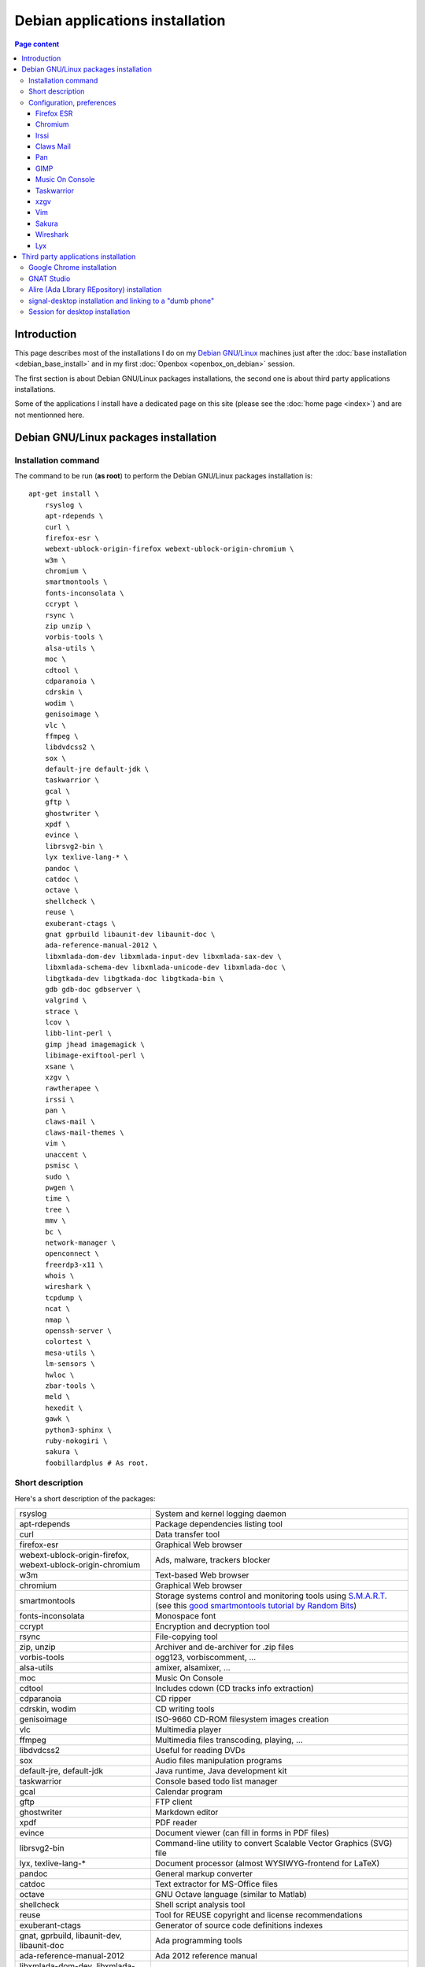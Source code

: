 Debian applications installation
================================

.. contents:: Page content
  :local:
  :backlinks: entry

.. highlight:: shell


Introduction
------------

This page describes most of the installations I do on my `Debian GNU/Linux
<https://www.debian.org>`_ machines just after the :doc:`base installation
<debian_base_install>` and in my first :doc:`Openbox <openbox_on_debian>`
session.

The first section is about Debian GNU/Linux packages installations, the second
one is about third party applications installations.

Some of the applications I install have a dedicated page on this site (please
see the :doc:`home page <index>`) and are not mentionned here.


Debian GNU/Linux packages installation
--------------------------------------


Installation command
~~~~~~~~~~~~~~~~~~~~

The command to be run (**as root**) to perform the Debian GNU/Linux packages
installation is::

  apt-get install \
      rsyslog \
      apt-rdepends \
      curl \
      firefox-esr \
      webext-ublock-origin-firefox webext-ublock-origin-chromium \
      w3m \
      chromium \
      smartmontools \
      fonts-inconsolata \
      ccrypt \
      rsync \
      zip unzip \
      vorbis-tools \
      alsa-utils \
      moc \
      cdtool \
      cdparanoia \
      cdrskin \
      wodim \
      genisoimage \
      vlc \
      ffmpeg \
      libdvdcss2 \
      sox \
      default-jre default-jdk \
      taskwarrior \
      gcal \
      gftp \
      ghostwriter \
      xpdf \
      evince \
      librsvg2-bin \
      lyx texlive-lang-* \
      pandoc \
      catdoc \
      octave \
      shellcheck \
      reuse \
      exuberant-ctags \
      gnat gprbuild libaunit-dev libaunit-doc \
      ada-reference-manual-2012 \
      libxmlada-dom-dev libxmlada-input-dev libxmlada-sax-dev \
      libxmlada-schema-dev libxmlada-unicode-dev libxmlada-doc \
      libgtkada-dev libgtkada-doc libgtkada-bin \
      gdb gdb-doc gdbserver \
      valgrind \
      strace \
      lcov \
      libb-lint-perl \
      gimp jhead imagemagick \
      libimage-exiftool-perl \
      xsane \
      xzgv \
      rawtherapee \
      irssi \
      pan \
      claws-mail \
      claws-mail-themes \
      vim \
      unaccent \
      psmisc \
      sudo \
      pwgen \
      time \
      tree \
      mmv \
      bc \
      network-manager \
      openconnect \
      freerdp3-x11 \
      whois \
      wireshark \
      tcpdump \
      ncat \
      nmap \
      openssh-server \
      colortest \
      mesa-utils \
      lm-sensors \
      hwloc \
      zbar-tools \
      meld \
      hexedit \
      gawk \
      python3-sphinx \
      ruby-nokogiri \
      sakura \
      foobillardplus # As root.


Short description
~~~~~~~~~~~~~~~~~

.. index::
  single: xfreerdp

Here's a short description of the packages:

.. list-table::

  * - rsyslog
    - System and kernel logging daemon
  * - apt-rdepends
    - Package dependencies listing tool
  * - curl
    - Data transfer tool
  * - firefox-esr
    - Graphical Web browser
  * - webext-ublock-origin-firefox, webext-ublock-origin-chromium
    - Ads, malware, trackers blocker
  * - w3m
    - Text-based Web browser
  * - chromium
    - Graphical Web browser
  * - smartmontools
    - Storage systems control and monitoring tools using `S.M.A.R.T.
      <https://en.wikipedia.org/wiki/S.M.A.R.T.>`_ (see this `good
      smartmontools tutorial by Random Bits <https://blog.shadypixel.com/monitoring-hard-drive-health-on-linux-with-smartmontools>`_)
  * - fonts-inconsolata
    - Monospace font
  * - ccrypt
    - Encryption and decryption tool
  * - rsync
    - File-copying tool
  * - zip, unzip
    - Archiver and de-archiver for .zip files
  * - vorbis-tools
    - ogg123, vorbiscomment, ...
  * - alsa-utils
    - amixer, alsamixer, ...
  * - moc
    - Music On Console
  * - cdtool
    - Includes cdown (CD tracks info extraction)
  * - cdparanoia
    - CD ripper
  * - cdrskin, wodim
    - CD writing tools
  * - genisoimage
    - ISO-9660 CD-ROM filesystem images creation
  * - vlc
    - Multimedia player
  * - ffmpeg
    - Multimedia files transcoding, playing, ...
  * - libdvdcss2
    - Useful for reading DVDs
  * - sox
    - Audio files manipulation programs
  * - default-jre, default-jdk
    - Java runtime, Java development kit
  * - taskwarrior
    - Console based todo list manager
  * - gcal
    - Calendar program
  * - gftp
    - FTP client
  * - ghostwriter
    - Markdown editor
  * - xpdf
    - PDF reader
  * - evince
    - Document viewer (can fill in forms in PDF files)
  * - librsvg2-bin
    - Command-line utility to convert Scalable Vector Graphics (SVG) file
  * - lyx, texlive-lang-*
    - Document processor (almost WYSIWYG-frontend for LaTeX)
  * - pandoc
    - General markup converter
  * - catdoc
    - Text extractor for MS-Office files
  * - octave
    - GNU Octave language (similar to Matlab)
  * - shellcheck
    - Shell script analysis tool
  * - reuse
    - Tool for REUSE copyright and license recommendations
  * - exuberant-ctags
    - Generator of source code definitions indexes
  * - gnat, gprbuild, libaunit-dev, libaunit-doc
    - Ada programming tools
  * - ada-reference-manual-2012
    - Ada 2012 reference manual
  * - libxmlada-dom-dev, libxmlada-input-dev, libxmlada-sax-dev,
      libxmlada-schema-dev, libxmlada-unicode-dev, libxmlada-doc,
      libgtkada-dev, libgtkada-doc, libgtkada-bin
    - Ada libraries (XML/Ada and GtkAda)
  * - gdb, gdb-doc, gdbserver
    - GNU debugger (including remote server)
  * - valgrind
    - Program profiling tools
  * - strace
    - System call tracer
  * - lcov
    - Test coverage report generation tools
  * - libb-lint-perl
    - Perl code checker
  * - gimp, jhead, imagemagick
    - Image manipulation programs
  * - libimage-exiftool-perl
    - Includes exiftool (image metadata extraction)
  * - xsane
    - Frontend for SANE (Scanner Access Now Easy), includes Gimp plugin
      (the Gimp plugin may not work, on Debian Bookworm at least, but `there is
      a fix
      <https://askubuntu.com/questions/1427978/lubuntu-22-04-1-xsane-gimp-plugin-doesnt-work>`_)
  * - xzgv
    - Image viewer
  * - rawtherapee
    - Raw image converter
  * - irssi
    - IRC client
  * - pan
    - Usenet newsreader
  * - claws-mail
    - Mail client (MH mailbox format)
  * - claws-mail-themes
    - Claws Mail themes
  * - vim
    - Vim text editor
  * - unaccent
    - Tool to replace accented letters by unaccented equivalent
  * - psmisc
    - killall, ...
  * - sudo
    - Privilege escalation
  * - pwgen
    - Password generator
  * - time
    - CPU resource usage measurement
  * - tree
    - Indented directory listing tool
  * - mmv
    - Tool to move/copy/append/link multiple files by wildcard patterns
  * - bc
    - Calculator language, to be used in scripts or interactively
  * - network-manager
    - Network management framework
  * - openconnect
    - Client for GlobalProtect VPN (among others)
  * - freerdp3-x11
    - X11 based Remote Desktop Protocol client (On Debian Buster, I have to
      append options ``/relax-order-checks`` and ``+glyph-cache`` to the
      ``xfreerdp`` command line. See
      https://bugs.debian.org/cgi-bin/bugreport.cgi?bug=954203#10. My command
      line is like: ``xfreerdp +glyph-cache /relax-order-checks /u:my_user_name
      /v:my.server /kbd:0x40c /f``)
  * - whois
    - Command-line WHOIS client
  * - wireshark
    - Graphical network traffic analyzer
  * - tcpdump
    - Command-line network traffic analyzer
  * - ncat
    - Utility to read / write data across networks from the command line
  * - nmap
    - Network mapper
  * - openssh-server
    - Secure shell (SSH) server
  * - colortest
    - Terminal color test graphs
  * - mesa-utils
    - glxgears and other programs
  * - lm-sensors
    - Utilities to read temperature/voltage/fan sensors (Run ``sensors-detect``
      as root to configure and ``sensors`` to view a readout of the sensors.)
  * - hwloc
    - Hardware Locality tool suite
  * - zbar-tools
    - Bar code / QR-code related utilities
  * - meld
    - Graphical tool to show differences between text files
  * - hexedit
    - Hexadecimal editor
  * - gawk
    - GNU awk, a pattern scanning and processing language
  * - python3-sphinx
    - Documentation generator
  * - ruby-nokogiri
    - HTML, XML, SAX, and Reader parser for Ruby
  * - sakura
    - Terminal emulator
  * - foobillardplus
    - 3D OpenGL billiard game


Configuration, preferences
~~~~~~~~~~~~~~~~~~~~~~~~~~

Firefox ESR
___________

.. index::
  pair: Firefox ESR; confirm on exit
  pair: Firefox ESR; default search engine
  single: DuckDuckGo

At about:config, set the following options to true:

* browser.quitShortcut.disabled
* browser.tabs.warnOnClose
* browser.tabs.warnOnCloseOtherTabs
* browser.warnOnQuit

At about:preferences#search, set DuckDuckGo as default search engine.

At about:preferences#privacy, uncheck "Ask to save logins and passwords for
websites".


.. _chromium_config:

Chromium
________

.. index::
  pair: Chromium; default search engine
  single: GNOME Keyring

In Settings | Autofill and passwords | Password Manager | Settings, disable
"Offer to save passwords and passkeys" and "Sign in automatically".

Chromium may issue a warning on every startup, asking the pasword to unlock the
default GNOME Keyring. To get rid of the warning, I clear my GNOME Keyring
files::

  rm -rf ~/.local/share/keyrings/*


Irssi
_____

.. index::
  pair: Irssi; theme
  single: ~/.irssi/config

Set personal information (real name, user name, nickname) in
``~/.irssi/config``.

`Many Irssi themes are available <https://irssi-import.github.io/themes>`_. I
chose the `rolle theme <https://irssi-import.github.io/themes/rolle.theme>`_.

To install and use the theme, just copy the theme file to ``~/.irssi`` and
issue a ``/SET theme <theme_name>`` command in Irssi.


Claws Mail
__________

.. index::
  pair: Claws Mail; confirm on exit
  pair: Claws Mail; theme
  single: ~/.claws-mail/accountrc
  single: ~/.signature

When starting Claws Mail for the first time, you're welcomed with the setup
wizard which helps you setting up an E-Mail account asks you in which folder
the messages should be stored. This is the "Mailbox name" which defaults to
"Mail" which means that the messages are stored in directory ``~/Mail``.

The "Mailbox name" ends up in configuration file
``~/.claws-mail/folderlist.xml``.

The E-Mail account parameters ends up in configuration file
``~/.claws-mail/accountrc``.

Claws Mail stores the address book related files in directory
``~/.claws-mail/addrbook``.

I keep my signature in ``~/.signature``. (You can provide the signature file in
the "Compose" tab of the "Account preferences" dialog box.)

Other settings:

* In Preferences, Themes: orbit-claws.

* In Preferences, Other, Miscellaneous: Confirm on exit.

* In Preferences, Message View, External Programs: Uncheck "Use system defaults
  when possible". Enter external programs as follows:

  - Web browser: firefox '%s'

  - Text editor: gvim '%s'

  - Command for 'Display as text': gvim '%s'


Pan
___

.. index::
  pair: Pan; custom browser
  single: ~/.pan2/preferences.xml

In Edit News Servers, add a news server. I use news.free.fr, with my Free
E-Mail login. This works even when connecting through an ISP other than `Free
<https://www.free.fr>`_.

In Edit Preferences, Applications:
* Web browser: Custom Command: firefox
* Text editor: gvim

The two settings are saved in ``~/.pan2/servers.xml`` and
``~/.pan2/preferences.xml`` respectively.


GIMP
____

.. index::
  pair: Gimp; theme
  pair: Gimp; icon theme
  pair: Gimp; Keyboard Shortcuts

In Preferences, Interface, Theme: System.

In Preferences, Interface, Icon Theme: Color.

In Keyboard Shortcuts, View: Set Zoom in shortcut to '='.


Music On Console
________________

.. index::
  single: Music On Console
  single: moc
  single: mocp
  single: ~/.moc/config

I use Music On Console in shuffle mode. I've set the shuffle mode in the
`~/.moc/config file
<https://github.com/thierr26/thierr26_config_files/blob/master/.moc/config>`_.

Note also in the same file the ``ShowTime`` setting. It avoids a huge delay
when quitting ``mocp`` (due to the program reading the tags in the files).


Taskwarrior
___________

.. index::
  single: Taskwarrior
  single: task
  single: ~/.taskrc
  single: ~/.task

By default, Taskwarrior stores the data in ``~/.task``, but it is possible to
set another directory. See `my ~/.taskrc file
<https://github.com/thierr26/thierr26_config_files/blob/master/.taskrc>`_.


xzgv
____

.. index::
  single: xzgv
  single: ~/.xzgvrc

`Such a ~/.xzgvrc file
<https://github.com/thierr26/thierr26_config_files/blob/master/.xzgvrc>`_
ensures that the program starts in "fit to window" mode for high resolution
images or in 100% mode for images smaller than the window. For high resolution
images, switching between "fit to window" mode and 100% mode is possible with
the Z key.


Vim
___

.. index::
  pair: Vim; backup files
  pair: Vim; swap files
  pair: Vim; undo files
  single: ~/.vimrc
  triple: Debian alternatives; update-alternatives options; --display
  triple: Debian alternatives; update-alternatives options; --config

Check that ``/usr/bin/vim.gtk3`` is the selected editor in the `Debian
alternatives system <https://wiki.debian.org/DebianAlternatives>`_ with
``update-alternatives --display editor`` (**as root**). If not, use
``update-alternatives --config editor`` (**as root**).

Restore file ``~/.vimrc``.

`my ~/.vimrc file
<https://github.com/thierr26/thierr26_config_files/blob/master/.vimrc>`_ is
heavily commented. The most "interesting" thing may be the affectation of the
``backupdir`` and ``directory`` options (the directories where the backup files
and the swap files are written respectively). They are affected to
``~/.vim/backup`` and ``~/.vim/swap`` respectively (assuming ``~/.vim`` is the
first entry of the ``runtimepath`` option and ``~/.vim/backup`` and
``~/.vim/swap`` are writable directories or can be created as writable
directories).

The point of this is to avoid having backup and swap files in the working
directories and having them in dedicated directories ``~/.vim/backup`` and
``~/.vim/swap`` instead. You may be interested by `this page by Xilin Sun
(which also covers the undo files)
<https://medium.com/@Aenon/vim-swap-backup-undo-git-2bf353caa02f>`_.

.. highlight:: text

Here is the code (with comments removed) of my ``~/.vimrc`` that makes the
affectation of the ``backupdir`` and ``directory`` options::


  function s:CanWriteToDir(path_to_dir)

      if !isdirectory(a:path_to_dir) && exists("*mkdir")
          silent! call mkdir(a:path_to_dir, "p", 0700)
      endif
      return (filewritable(a:path_to_dir) == 2)

  endfunction

  let s:DotVimPath = split(&runtimepath,",")[0]

  let s:BackupDir = s:DotVimPath . "/backup"
  if s:CanWriteToDir(s:BackupDir)
      set backup
      let &backupdir = s:BackupDir . "," . &backupdir
  endif

  let s:SwapDir = s:DotVimPath . "/swap"
  if s:CanWriteToDir(s:SwapDir)
      let &directory = s:SwapDir . "//" . "," . &directory
  endif

.. highlight:: shell

You may also be interested in :doc:`using the Base16 color schemes
<base16_color_schemes>`.


Sakura
______

.. index::
  single: Sakura

Set font to Inconsolata Medium 12.


Wireshark
_________

.. index::
  single: Wireshark
  single: wireshark-common
  single: usermod
  single: dpkg-reconfigure

When installing Wireshark (Debian package wireshark), you're prompted to choose
whether non-superusers should be able to capture packets. I answer "Yes". It
causes the ``wireshark`` group to be created. Then you just have to add a user
to the ``wireshark`` group to grant this user the right to capture packets with
Wireshark. Use a command like the one below (**as root**) to add a user a user
to the ``wireshark`` group::

  usermod -aG wireshark user_name # As root.

If you have answered "No" and have changed your mind, run ``dpkg-reconfigure
wireshark-common``.


Lyx
___

.. index::
  single: Lyx
  single: rsvg-convert
  single: librsvg2-bin
  single: Gimp
  single: Evince


The ``lyx`` package should preferably be installed along with the
``librsvg2-bin`` package, otherwise Lyx could fail to compile the
``welcome.lyx`` file (located in ``/usr/share/lyx/examples``). This is due to a
missing converter (the "SVG (compressed)" to "PDF (graphics)" converter).

You can also install ``librsvg2-bin`` later and then add the "SVG (compressed)"
to "PDF (graphics)" converter manually via the Tools | Preferences menu dialog
box, File Handling | Converters section. The converter command line must be::

  rsvg-convert -f pdf -o $$o $$i

(See `this Stackoverflow answer <https://tex.stackexchange.com/a/698032>`_.)

If you want to change the configured PDF viewer, you can do it via the Tools |
Preferences menu dialog box, File Handling | File formats section. I choose
"evince" as the viewer for the "PDF (pdflatex)" file format.


Third party applications installation
-------------------------------------


Google Chrome installation
~~~~~~~~~~~~~~~~~~~~~~~~~~

.. index::
  single: Google Chrome
  single: apt install -f
  triple: Debian alternatives; update-alternatives options; --config

I downloaded the 64 bit .deb Debian package from https://www.google.com/chrome
and installed it **as root** with::

  dpkg -i google-chrome-stable_current_amd64.deb # As root.

I didn't want Google Chrome to be the default browser, so I reselected Firefox
ESR in the `Debian alternatives system
<https://wiki.debian.org/DebianAlternatives>`_ with ``update-alternatives
--config x-www-browser`` (**as root**).

I then tweaked Google Chrome's settings as for
:ref:`Chromium <chromium_config>`.


GNAT Studio
~~~~~~~~~~~

.. index::
  single: GNAT Studio

Follow the instructions at https://github.com/AdaCore/gnatstudio/releases.

I installed the Continuous Release 20250417, running the ``do_install.sh``
script as root.


Alire (Ada LIbrary REpository) installation
~~~~~~~~~~~~~~~~~~~~~~~~~~~~~~~~~~~~~~~~~~~

.. index::
  single: Alire (Ada LIbrary REpository)
  single: ~/.profile

The `Alire <https://alire.ada.dev/>`_ distribution is available as a Zip
archive on Github. I download it using ``wget`` (example for version 2.1.0)::

  cd Downloads
  wget https://github.com/alire-project/alire/releases/download/v2.1.0/alr-2.1.0-bin-x86_64-linux.zip

Then I extract it using ``unzip`` **as root**::

  cd <directory_containing_the_archive> # As root.
  mkdir -p /opt/alire # As root.
  unzip alr-2.1.0-bin-x86_64-linux.zip -d /opt/alire # As root.

Finally I add ``/opt/alire/bin`` to my path, via a line in my ``~/.profile``
file:

| PATH="$PATH":/opt/alire/bin


signal-desktop installation and linking to a "dumb phone"
~~~~~~~~~~~~~~~~~~~~~~~~~~~~~~~~~~~~~~~~~~~~~~~~~~~~~~~~~

.. index::
  single: signal-desktop
  single: signal-cli
  single: zbarimg
  single: wget
  single: apt-key
  single: /etc/apt/sources.list.d

Here are the commands I issued (**as root**) to install signal-desktop (you may
want to check the `Signal official site <https://signal.org/download>`_)::

  wget https://updates.signal.org/desktop/apt/keys.asc -O - | apt-key add
  echo "deb [arch=amd64] https://updates.signal.org/desktop/apt xenial main" \
      > /etc/apt/sources.list.d/signal-xenial.list
  apt-get update
  apt-get install signal-desktop
  chmod 4755 /opt/Signal/chrome-sandbox

If your phone is not able to read `QR codes
<https://en.wikipedia.org/wiki/QR_code>`_ (like my "dumb phone"), you can link
it using `signal-cli <https://github.com/AsamK/signal-cli>`_. You will also
need a QR code decoder program. zbarimg (provided by Debian package zbar-tools)
is an example of such a program.

First, download signal-cli (as a normal user, and check the latest version
number on `<https://github.com/AsamK/signal-cli/releases>`_)::

  cd ~/Downloads
  wget https://github.com/AsamK/signal-cli/releases/download/v0.7.4/signal-cli-0.7.4.tar.gz

Then install it **as root**::

  cd /opt
  tar -xvf /home/<username>/Downloads/signal-cli-0.7.4.tar.gz

Then, as a normal user (substitute +336xxxxxxxx with your real phone number)::

  # Request a verification code (you'll receive it in an SMS).
  /opt/signal-cli-0.7.4/bin/signal-cli -u +336xxxxxxxx register

  # Verify your account.
  /opt/signal-cli-0.7.4/bin/signal-cli \
      -u +336xxxxxxxx verify <verification_code_received_by_sms>

  # Launch signal-desktop.
  signal-desktop &

You're presented with a QR code. You need to save the QR code image to a file
(say, ~/qr.png):

* Open developer tools (menu View | Toggle Developer Tools).
* Go to Network tab.
* Click All.
* Type ``data:image/png`` in the filter text box.
* Hit Ctrl-R if you don't see any ``data:image/png`` entry appear.
* Click the ``data:image/png`` entry.
* Save the image (right click on it, save to ~/qr.png).

Finally, use zbarimg to extract the tsdevice link and link your computer with
your phone::

  zbarimg ~/qr.png 2>/dev/null|head -1|sed "s/^[^:]\+://"

  /opt/signal-cli-0.7.4/bin/signal-cli -u +336xxxxxxxx \
    addDevice --uri "<tsdevice_link>"


Session for desktop installation
~~~~~~~~~~~~~~~~~~~~~~~~~~~~~~~~

.. index::
  single: Session

Here is how I currently install and use Session for desktop. I download the
Appimage file for Linux from https://www.getsession.org/linux and place it
in my home directory. Then I give the file executable permission with a command
like::

  chmod +x session-desktop-linux-x86_64-1.5.2.AppImage

I launch Session for desktop with a command like::

  session-desktop-linux-x86_64-1.5.2.AppImage --no-sandbox &

(See https://github.com/oxen-io/session-desktop/issues/1418 for a discussion
about the use of the ``--no-sandbox`` flag).
